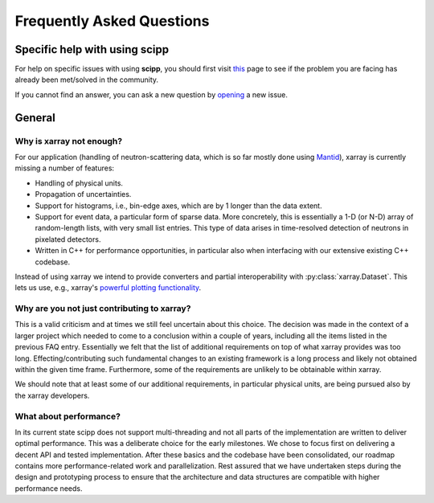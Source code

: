 .. _faq:

Frequently Asked Questions
==========================

Specific help with using scipp
------------------------------

For help on specific issues with using **scipp**, you should first visit
`this <https://github.com/scipp/scipp/issues?utf8=%E2%9C%93&q=label%3Aquestion>`_
page to see if the problem you are facing has already been met/solved in the community.


If you cannot find an answer, you can ask a new question by
`opening <https://github.com/scipp/scipp/issues/new?assignees=&labels=question&template=question.md&title=>`_
a new |QuestionLabel|_ issue.

.. |QuestionLabel| image:: images/question.png
.. _QuestionLabel: https://github.com/scipp/scipp/issues/new?assignees=&labels=question&template=question.md&title=

General
-------

Why is xarray not enough?
~~~~~~~~~~~~~~~~~~~~~~~~~

For our application (handling of neutron-scattering data, which is so far mostly done using `Mantid <https://mantidproject.org>`_), xarray is currently missing a number of features:

- Handling of physical units.
- Propagation of uncertainties.
- Support for histograms, i.e., bin-edge axes, which are by 1 longer than the data extent.
- Support for event data, a particular form of sparse data.
  More concretely, this is essentially a 1-D (or N-D) array of random-length lists, with very small list entries.
  This type of data arises in time-resolved detection of neutrons in pixelated detectors.
- Written in C++ for performance opportunities, in particular also when interfacing with our extensive existing C++ codebase.

Instead of using xarray we intend to provide converters and partial interoperability with :py:class:`xarray.Dataset`.
This lets us use, e.g., xarray's `powerful plotting functionality <https://xarray.pydata.org/en/stable/plotting.html>`_.

Why are you not just contributing to xarray?
~~~~~~~~~~~~~~~~~~~~~~~~~~~~~~~~~~~~~~~~~~~~

This is a valid criticism and at times we still feel uncertain about this choice.
The decision was made in the context of a larger project which needed to come to a conclusion within a couple of years, including all the items listed in the previous FAQ entry.
Essentially we felt that the list of additional requirements on top of what xarray provides was too long.
Effecting/contributing such fundamental changes to an existing framework is a long process and likely not obtained within the given time frame.
Furthermore, some of the requirements are unlikely to be obtainable within xarray.

We should note that at least some of our additional requirements, in particular physical units, are being pursued also by the xarray developers.

What about performance?
~~~~~~~~~~~~~~~~~~~~~~~

In its current state scipp does not support multi-threading and not all parts of the implementation are written to deliver optimal performance.
This was a deliberate choice for the early milestones.
We chose to focus first on delivering a decent API and tested implementation.
After these basics and the codebase have been consolidated, our roadmap contains more performance-related work and parallelization.
Rest assured that we have undertaken steps during the design and prototyping process to ensure that the architecture and data structures are compatible with higher performance needs.
